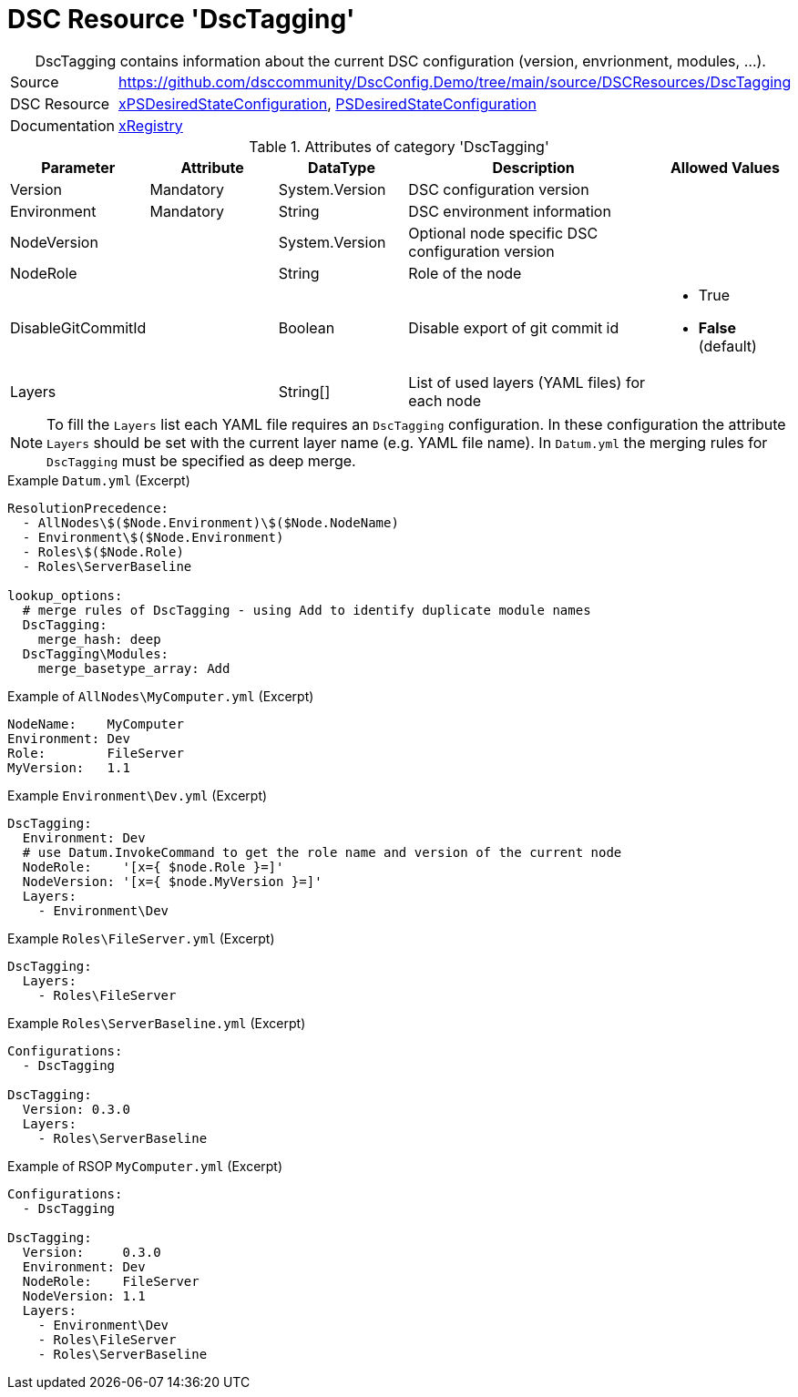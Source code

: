 // DscConfig.Demo YAML Reference: DscTagging
// ========================================

:YmlCategory: DscTagging


[[dscyml_dsctagging, {YmlCategory}]]
= DSC Resource 'DscTagging'
// didn't work in production: = DSC Resource '{YmlCategory}'


[[dscyml_dsctagging_abstract]]
.{YmlCategory} contains information about the current DSC configuration (version, envrionment, modules, ...).


[cols="1,3a" options="autowidth" caption=]
|===
| Source         | https://github.com/dsccommunity/DscConfig.Demo/tree/main/source/DSCResources/DscTagging
| DSC Resource   | https://github.com/dsccommunity/xPSDesiredStateConfiguration[xPSDesiredStateConfiguration],
                   https://docs.microsoft.com/en-us/powershell/module/psdesiredstateconfiguration/?view=powershell-7[PSDesiredStateConfiguration]
| Documentation  | https://github.com/dsccommunity/xPSDesiredStateConfiguration#xregistry[xRegistry]
|===

.Attributes of category '{YmlCategory}'
[cols="1,1,1,2a,1a" options="header"]
|===
| Parameter
| Attribute
| DataType
| Description
| Allowed Values

| Version
| Mandatory
| System.Version
| DSC configuration version
|

| Environment
| Mandatory
| String
| DSC environment information
|

| NodeVersion
|
| System.Version
| Optional node specific DSC configuration version
|

| NodeRole
|
| String
| Role of the node
|

| DisableGitCommitId
|
| Boolean
| Disable export of git commit id
| - True
  - *False* (default)

| Layers
|
| String[]
| List of used layers (YAML files) for each node
|

|===


[NOTE]
====
To fill the `Layers` list each YAML file requires an `DscTagging` configuration.
In these configuration the attribute `Layers` should be set with the current layer name (e.g. YAML file name).
In `Datum.yml` the merging rules for `DscTagging` must be specified as deep merge.
====


.Example `Datum.yml` (Excerpt)
[source, yaml]
----
ResolutionPrecedence:
  - AllNodes\$($Node.Environment)\$($Node.NodeName)
  - Environment\$($Node.Environment)
  - Roles\$($Node.Role)
  - Roles\ServerBaseline

lookup_options:
  # merge rules of DscTagging - using Add to identify duplicate module names
  DscTagging:
    merge_hash: deep
  DscTagging\Modules:
    merge_basetype_array: Add
----


.Example of `AllNodes\MyComputer.yml` (Excerpt)
[source, yaml]
----
NodeName:    MyComputer
Environment: Dev
Role:        FileServer
MyVersion:   1.1
----


.Example `Environment\Dev.yml` (Excerpt)
[source, yaml]
----
DscTagging:
  Environment: Dev
  # use Datum.InvokeCommand to get the role name and version of the current node
  NodeRole:    '[x={ $node.Role }=]'
  NodeVersion: '[x={ $node.MyVersion }=]'
  Layers:
    - Environment\Dev
----


.Example `Roles\FileServer.yml` (Excerpt)
[source, yaml]
----
DscTagging:
  Layers:
    - Roles\FileServer
----


.Example `Roles\ServerBaseline.yml` (Excerpt)
[source, yaml]
----
Configurations:
  - DscTagging

DscTagging:
  Version: 0.3.0
  Layers:
    - Roles\ServerBaseline
----


.Example of RSOP `MyComputer.yml` (Excerpt)
[source, yaml]
----
Configurations:
  - DscTagging

DscTagging:
  Version:     0.3.0
  Environment: Dev
  NodeRole:    FileServer
  NodeVersion: 1.1
  Layers:
    - Environment\Dev
    - Roles\FileServer
    - Roles\ServerBaseline
----
